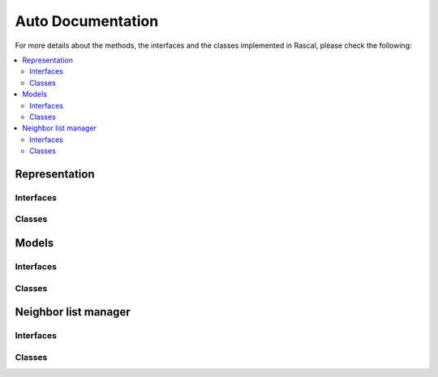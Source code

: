 .. _auto:

Auto Documentation
==================

For more details about the methods, the interfaces and the classes implemented in Rascal, please check the following:

.. contents::
   :local:

Representation
***********

Interfaces
~~~~~~~~~~~

Classes
~~~~~~~

Models
******

Interfaces
~~~~~~~~~~~

Classes
~~~~~~~

Neighbor list manager
*********************

Interfaces
~~~~~~~~~~~

Classes
~~~~~~~

.. doxygenindex::
    :project: rascal

